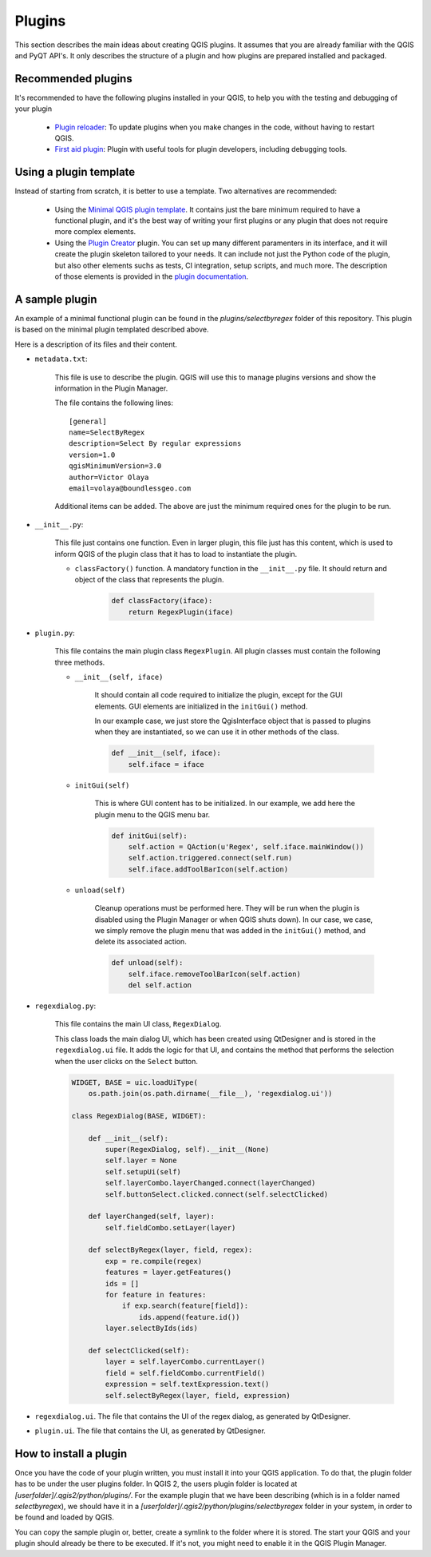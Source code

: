Plugins
=======================

This section describes the main ideas about creating QGIS plugins. It assumes that you are already familiar with the QGIS and PyQT API's. It only describes the structure of a plugin and how plugins are prepared installed and packaged.

Recommended plugins
--------------------

It's recommended to have the following plugins installed in your QGIS, to help you with the testing and debugging of your plugin

    - `Plugin reloader <https://github.com/borysiasty/plugin_reloader>`_: To update plugins when you make changes in the code, without having to restart QGIS. 

    - `First aid plugin <https://github.com/wonder-sk/qgis-first-aid-plugin>`_: Plugin with useful tools for plugin developers, including debugging tools.


Using a plugin template
------------------------

Instead of starting from scratch, it is better to use a template. Two alternatives are recommended:

    - Using the `Minimal QGIS plugin template <https://github.com/wonder-sk/qgis-minimal-plugin>`_. It contains just the bare minimum required to have a functional plugin, and it's the best way of writing your first plugins or any plugin that does not require more complex elements.

    - Using the `Plugin Creator <https://github.com/volaya/qgis-plugincreator-plugin/>`_ plugin. You can set up many different paramenters in its interface, and it will create the plugin skeleton tailored to your needs. It can include not just the Python code of the plugin, but also other elements suchs as tests, CI integration, setup scripts, and much more. The description of those elements is provided in the `plugin documentation <https://github.com/volaya/qgis-plugincreator-plugin/blob/master/README.md>`_.


A sample plugin
----------------

An example of a minimal functional plugin can be found in the `plugins/selectbyregex` folder of this repository. This plugin is based on the minimal plugin templated described above.

Here is a description of its files and their content.

- ``metadata.txt``:

    This file is use to describe the plugin. QGIS will use this to manage plugins versions and show the information in the Plugin Manager.

    The file contains the following lines:

    ::

        [general]
        name=SelectByRegex
        description=Select By regular expressions
        version=1.0
        qgisMinimumVersion=3.0
        author=Victor Olaya
        email=volaya@boundlessgeo.com

    Additional items can be added. The above are just the minimum required ones for the plugin to be run. 


- ``__init__.py``: 

    This file just contains one function. Even in larger plugin, this file just has this content, which is used to inform QGIS of the plugin class that it has to load to instantiate the plugin.

    - ``classFactory()`` function. A mandatory function in the ``__init__.py`` file. It should return and object of the class that represents the plugin.

        .. code-block:: python

            def classFactory(iface):
                return RegexPlugin(iface)

- ``plugin.py``:

    This file contains the main plugin class ``RegexPlugin``. All plugin classes must contain the following three methods.

    - ``__init__(self, iface)``

        It should contain all code required to initialize the plugin, except for the GUI elements. GUI elements are initialized in the ``initGui()`` method.

        In our example case, we just store the QgisInterface object that is passed to plugins when they are instantiated, so we can use it in other methods of the class.

        .. code-block:: python

            def __init__(self, iface):
                self.iface = iface

    - ``initGui(self)`` 

        This is where GUI content has to be initialized. In our example, we add here the plugin menu to the QGIS menu bar.

        .. code-block:: python

            def initGui(self):
                self.action = QAction(u'Regex', self.iface.mainWindow())
                self.action.triggered.connect(self.run)
                self.iface.addToolBarIcon(self.action)  

    - ``unload(self)``

        Cleanup operations must be performed here. They will be run when the plugin is disabled using the Plugin Manager or when QGIS shuts down). In our case, we case, we simply remove the plugin menu that was added in the ``initGui()`` method, and delete its associated action.
                
        .. code-block:: python

            def unload(self):
                self.iface.removeToolBarIcon(self.action)
                del self.action

- ``regexdialog.py``:

    This file contains the main UI class, ``RegexDialog``. 

    This class loads the main dialog UI, which has been created using QtDesigner and is stored in the ``regexdialog.ui`` file. It adds the logic for that UI, and contains the method that performs the selection when the user clicks on the ``Select`` button.

    .. code-block:: python

        WIDGET, BASE = uic.loadUiType(
            os.path.join(os.path.dirname(__file__), 'regexdialog.ui'))

        class RegexDialog(BASE, WIDGET):

            def __init__(self):
                super(RegexDialog, self).__init__(None)
                self.layer = None
                self.setupUi(self)
                self.layerCombo.layerChanged.connect(layerChanged)
                self.buttonSelect.clicked.connect(self.selectClicked)

            def layerChanged(self, layer):
                self.fieldCombo.setLayer(layer)

            def selectByRegex(layer, field, regex):
                exp = re.compile(regex)
                features = layer.getFeatures()
                ids = []
                for feature in features:
                    if exp.search(feature[field]):
                        ids.append(feature.id())
                layer.selectByIds(ids)

            def selectClicked(self):
                layer = self.layerCombo.currentLayer()
                field = self.fieldCombo.currentField()
                expression = self.textExpression.text()
                self.selectByRegex(layer, field, expression)

- ``regexdialog.ui``. The file that contains the UI of the regex dialog, as generated by QtDesigner.


- ``plugin.ui``. The file that contains the UI, as generated by QtDesigner.

How to install a plugin
-------------------------

Once you have the code of your plugin written, you must install it into your QGIS application. To do that, the plugin folder has to be under the user plugins folder. In QGIS 2, the users plugin folder is located at `[userfolder]/.qgis2/python/plugins/`. For the example plugin that we have been describing (which is in a folder named `selectbyregex`), we should have it in a `[userfolder]/.qgis2/python/plugins/selectbyregex` folder in your system, in order to be found and loaded by QGIS.

You can copy the sample plugin or, better, create a symlink to the folder where it is stored. The start your QGIS and your plugin should already be there to be executed. If it's not, you might need to enable it in the QGIS Plugin Manager.